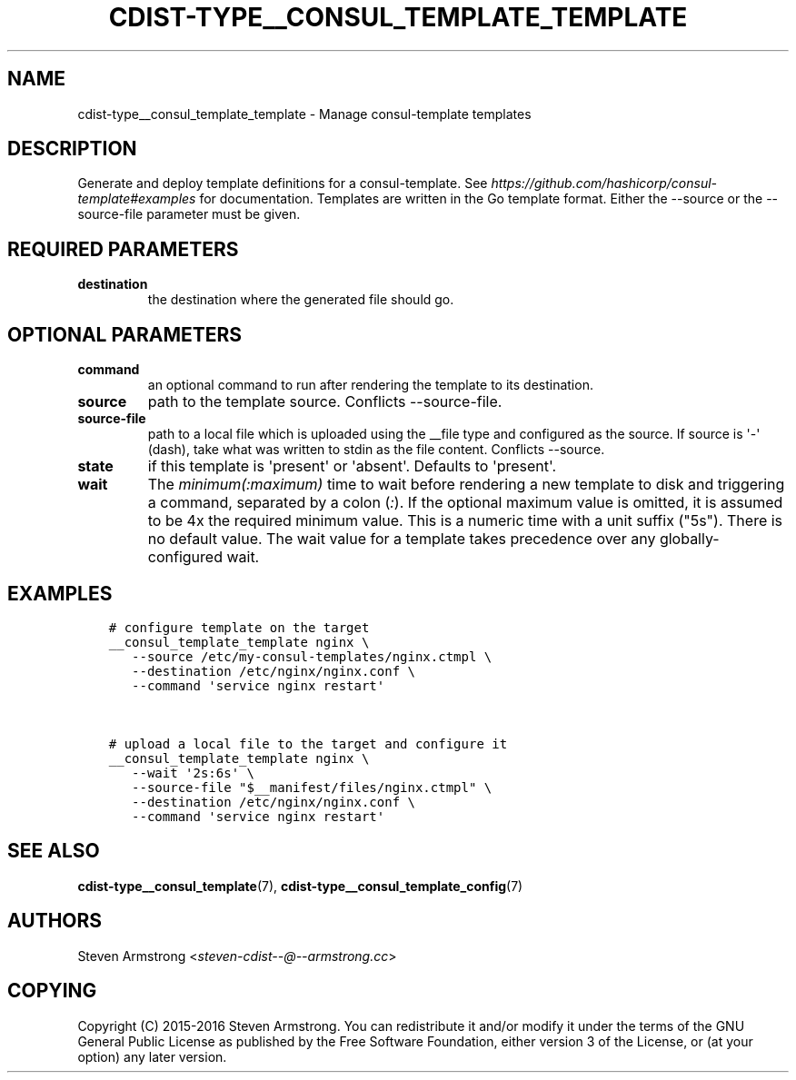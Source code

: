 .\" Man page generated from reStructuredText.
.
.TH "CDIST-TYPE__CONSUL_TEMPLATE_TEMPLATE" "7" "Apr 20, 2018" "4.8.4" "cdist"
.
.nr rst2man-indent-level 0
.
.de1 rstReportMargin
\\$1 \\n[an-margin]
level \\n[rst2man-indent-level]
level margin: \\n[rst2man-indent\\n[rst2man-indent-level]]
-
\\n[rst2man-indent0]
\\n[rst2man-indent1]
\\n[rst2man-indent2]
..
.de1 INDENT
.\" .rstReportMargin pre:
. RS \\$1
. nr rst2man-indent\\n[rst2man-indent-level] \\n[an-margin]
. nr rst2man-indent-level +1
.\" .rstReportMargin post:
..
.de UNINDENT
. RE
.\" indent \\n[an-margin]
.\" old: \\n[rst2man-indent\\n[rst2man-indent-level]]
.nr rst2man-indent-level -1
.\" new: \\n[rst2man-indent\\n[rst2man-indent-level]]
.in \\n[rst2man-indent\\n[rst2man-indent-level]]u
..
.SH NAME
.sp
cdist\-type__consul_template_template \- Manage consul\-template templates
.SH DESCRIPTION
.sp
Generate and deploy template definitions for a consul\-template.
See \fI\%https://github.com/hashicorp/consul\-template#examples\fP for documentation.
Templates are written in the Go template format.
Either the \-\-source or the \-\-source\-file parameter must be given.
.SH REQUIRED PARAMETERS
.INDENT 0.0
.TP
.B destination
the destination where the generated file should go.
.UNINDENT
.SH OPTIONAL PARAMETERS
.INDENT 0.0
.TP
.B command
an optional command to run after rendering the template to its destination.
.TP
.B source
path to the template source. Conflicts \-\-source\-file.
.TP
.B source\-file
path to a local file which is uploaded using the __file type and configured
as the source.
If source is \(aq\-\(aq (dash), take what was written to stdin as the file content.
Conflicts \-\-source.
.TP
.B state
if this template is \(aqpresent\(aq or \(aqabsent\(aq. Defaults to \(aqpresent\(aq.
.TP
.B wait
The \fIminimum(:maximum)\fP time to wait before rendering a new template to
disk and triggering a command, separated by a colon (\fI:\fP). If the optional
maximum value is omitted, it is assumed to be 4x the required minimum value.
This is a numeric time with a unit suffix ("5s"). There is no default value.
The wait value for a template takes precedence over any globally\-configured
wait.
.UNINDENT
.SH EXAMPLES
.INDENT 0.0
.INDENT 3.5
.sp
.nf
.ft C
# configure template on the target
__consul_template_template nginx \e
   \-\-source /etc/my\-consul\-templates/nginx.ctmpl \e
   \-\-destination /etc/nginx/nginx.conf \e
   \-\-command \(aqservice nginx restart\(aq


# upload a local file to the target and configure it
__consul_template_template nginx \e
   \-\-wait \(aq2s:6s\(aq \e
   \-\-source\-file "$__manifest/files/nginx.ctmpl" \e
   \-\-destination /etc/nginx/nginx.conf \e
   \-\-command \(aqservice nginx restart\(aq
.ft P
.fi
.UNINDENT
.UNINDENT
.SH SEE ALSO
.sp
\fBcdist\-type__consul_template\fP(7), \fBcdist\-type__consul_template_config\fP(7)
.SH AUTHORS
.sp
Steven Armstrong <\fI\%steven\-cdist\-\-@\-\-armstrong.cc\fP>
.SH COPYING
.sp
Copyright (C) 2015\-2016 Steven Armstrong. You can redistribute it
and/or modify it under the terms of the GNU General Public License as
published by the Free Software Foundation, either version 3 of the
License, or (at your option) any later version.
.\" Generated by docutils manpage writer.
.

